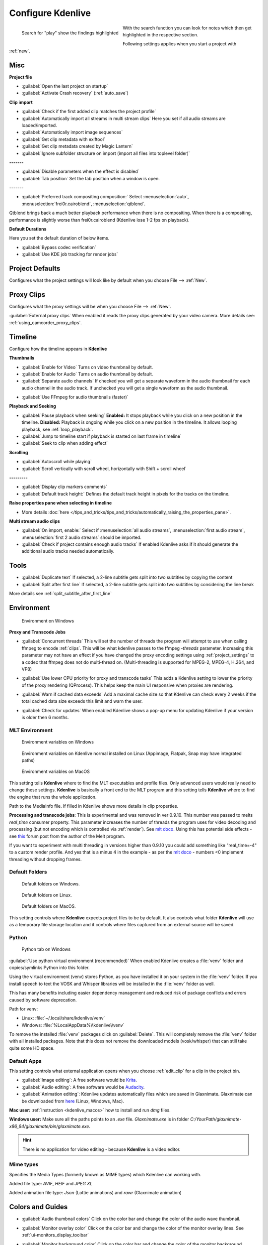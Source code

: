.. meta::
   :description: Configure settings in Kdenlive video editor
   :keywords: KDE, Kdenlive, setting, file type, editing, timeline, documentation, user manual, video editor, open source, free, learn, easy


.. metadata-placeholder

   :authors: - Claus Christensen
             - Yuri Chornoivan
             - Ttguy (https://userbase.kde.org/User:Ttguy)
             - Bushuev (https://userbase.kde.org/User:Bushuev)
             - Dirkolus (https://userbase.kde.org/User:Dirkolus)
             - Jessej (https://userbase.kde.org/User:Jessej)
             - Jack (https://userbase.kde.org/User:Jack)
             - Roger (https://userbase.kde.org/User:Roger)
             - Eugen Mohr

   :license: Creative Commons License SA 4.0


.. _configure_kdenlive:

Configure Kdenlive
==================

.. versionadded:: 24.02

.. figure:: /images/kdenlive2402_configure-search-field.webp
   :align: left
   :alt: configure search field

   Search for "play" show the findings highlighted 

With the search function you can look for notes which then get highlighted in the respective section.

Following settings applies when you start a project with :ref:`new`.


.. _configure_misc:

Misc
----

.. versionchanged:: 22.12

.. image:: /images/Kdenlive_Configure_misc_22-12.png
   :width: 500px
   :alt: Kdenlive_Configure_misc

**Project file**

- :guilabel:`Open the last project on startup`

- :guilabel:`Activate Crash recovery` (:ref:`auto_save`)

**Clip import**

- :guilabel:`Check if the first added clip matches the project profile`

- :guilabel:`Automatically import all streams in multi stream clips` Here you set if all audio streams are loaded/imported.

- :guilabel:`Automatically import image sequences`

- :guilabel:`Get clip metadata with exiftool`

- :guilabel:`Get clip metadata created by Magic Lantern`

- :guilabel:`Ignore subfolder structure on import (import all files into toplevel folder)`

**-------**

- :guilabel:`Disable parameters when the effect is disabled`

- :guilabel:`Tab position` Set the tab position when a window is open.

**-------**

- :guilabel:`Preferred track compositing composition:` Select :menuselection:`auto`, :menuselection:`frei0r.cairoblend`, :menuselection:`qtblend`. 

.. versionchanged:: 22.12
  
Qtblend brings back a much better playback performance when there is no compositing. When there is a compositing, performance is slightly worse than frei0r.cairoblend (Kdenlive lose 1-2 fps on playback).

**Default Durations**

Here you set the default duration of below items.

.. deprecated:: 22.08

- :guilabel:`Bypass codec verification`
- :guilabel:`Use KDE job tracking for render jobs`

.. _configure_project_defaults:

Project Defaults
----------------

.. versionchanged:: 22.12

Configures what the project settings will look like by default when you choose File --> :ref:`New`.


.. image:: /images/Kdenlive_Configure_project_defaults_22-12.png
   :width: 500px
   :alt: Kdenlive_Configure_project_defaults

.. _configure_proxy_clips:

Proxy Clips
-----------

.. versionchanged:: 22.12

Configures what the proxy settings will be when you choose File --> :ref:`New`.

.. image:: /images/Kdenlive_Configure_proxy_22-12.png
   :width: 500px
   :alt: Kdenlive_Configure_project_proxy

:guilabel:`External proxy clips` When enabled it reads the proxy clips generated by your video camera. More details see: :ref:`using_camcorder_proxy_clips`.

.. _configure_timeline:

Timeline
--------

.. versionchanged:: 22.12

Configure how the timeline appears in **Kdenlive**


.. image:: /images/Configure_Timeline_22-12.png
   :width: 500px
   :alt: Configure_Timeline


**Thumbnails** 

- :guilabel:`Enable for Video` Turns on video thumbnail by default.

- :guilabel:`Enable for Audio` Turns on audio thumbnail by default.

- :guilabel:`Separate audio channels` If checked you will get a separate waveform in the audio thumbnail for each audio channel in the audio track. If unchecked you will get a single waveform as the audio thumbnail.

.. deprecated:: 22.12

- :guilabel:`Use FFmpeg for audio thumbnails (faster)`


**Playback and Seeking**

- :guilabel:`Pause playback when seeking` **Enabled:** It stops playback while you click on a new position in the timeline. **Disabled:** Playback is ongoing while you click on a new position in the timeline. It allows looping playback, see :ref:`loop_playback`.

- :guilabel:`Jump to timeline start if playback is started on last frame in timeline`

- :guilabel:`Seek to clip when adding effect`

**Scrolling**

- :guilabel:`Autoscroll while playing`

- :guilabel:`Scroll vertically with scroll wheel, horizontally with Shift + scroll wheel`

**---------**

- :guilabel:`Display clip markers comments` 

- :guilabel:`Default track height:` Defines the default track height in pixels for the tracks on the timeline.

**Raise properties pane when selecting in timeline**

- More details :doc:`here </tips_and_tricks/tips_and_tricks/automatically_raising_the_properties_pane>`.


**Multi stream audio clips**

- :guilabel:`On import, enable:` Select if :menuselection:`all audio streams`, :menuselection:`first audio stream`, :menuselection:`first 2 audio streams` should be imported.

- :guilabel:`Check if project contains enough audio tracks` If enabled Kdenlive asks if it should generate the additional audio tracks needed automatically.


.. _configure_tools:

Tools
-----

.. versionadded:: 23.04

.. image:: /images/Configure_Tools_23-04.png
   :width: 500px
   :alt: Configure_Tools

- :guilabel:`Duplicate text` If selected, a 2-line subtitle gets split into two subtitles by copying the content 
- :guilabel:`Split after first line` If selected, a 2-line subtitle gets split into two subtitles by considering the line break 

More details see :ref:`split_subtitle_after_first_line`


.. _configure_environment:

Environment
-----------

.. figure:: /images/kdenlive2402_Configure_environment.webp
   :width: 500px
   :alt: Kdenlive_Configure_environment_MLT_Windows

   Environment on Windows

**Proxy and Transcode Jobs**

- :guilabel:`Concurrent threads` This will set the number of threads the program will attempt to use when calling ffmpeg to encode :ref:`clips`. This will be what kdenlive passes to the ffmpeg  *-threads* parameter. Increasing this parameter may not have an effect if you have changed the proxy encoding settings using :ref:`project_settings` to a codec that ffmpeg does not do multi-thread on. (Multi-threading is supported for MPEG-2, MPEG-4, H.264, and VP8)

.. versionadded:: 22.08

- :guilabel:`Use lower CPU priority for proxy and transcode tasks` This adds a Kdenlive setting to lower the priority of the proxy rendering (QProcess). This helps keep the main UI responsive when proxies are rendering.

.. versionadded:: 22.12

- :guilabel:`Warn if cached data exceeds` Add a maximal cache size so that Kdenlive can check every 2 weeks if the total cached data size exceeds this limit and warn the user.

.. versionadded:: 24.02

- :guilabel:`Check for updates` When enabled Kdenlive shows a pop-up menu for updating Kdenlive if your version is older then 6 months.

MLT Environment
~~~~~~~~~~~~~~~

.. figure:: /images/kdenlive2402_configure_environment_MLT_Windows.webp
   :width: 500px
   :alt: Kdenlive_Configure_environment_MLT_Windows

   Environment variables on Windows

.. figure:: /images/Kdenlive_Configure_environment_MLT_Linux.png
   :width: 500px
   :alt: Kdenlive_Configure_environment_MLT_Linux

   Environment variables on Kdenlive normal installed on Linux (Appimage, Flatpak, Snap may have integrated paths)

.. figure:: /images/Kdenlive_Configure_environment_MLT_MacOS.png
   :width: 500px
   :alt: Kdenlive_Configure_environment_MLT_Windows

   Environment variables on MacOS


This setting tells **Kdenlive** where to find the MLT executables and profile files. Only advanced users would really need to change these settings. **Kdenlive** is basically a front end to the MLT program and this setting tells **Kdenlive** where to find the engine that runs the whole application.

Path to the MediaInfo file. If filled in Kdenlive shows more details in clip properties.


.. deprecated:: 19.04

**Processing and transcode jobs**: This is experimental and was removed in ver 0.9.10. This number was passed to melts *real_time* consumer property. This parameter increases the number of threads the program uses for video decoding and processing (but not encoding which is controlled via :ref:`render`).  See `mlt doco <https://www.mltframework.org/faq/#does-mlt-take-advantage-of-multiple-cores-or-how-do-i-enable-parallel-processing>`_. Using this has potential side effects - see `this <https://forum.kde.org/viewtopic.php%3Ff=265&t=122140.html#p317318>`_ forum post from the author of the Melt program.

If you want to experiment with multi threading in versions higher than 0.9.10  you could add something like "real_time=-4" to a custom render profile.  And yes that is a minus 4 in the example - as per the    `mlt doco <https://www.mltframework.org/faq/#does-mlt-take-advantage-of-multiple-cores-or-how-do-i-enable-parallel-processing>`_ - numbers <0 implement threading without dropping frames.


Default Folders
~~~~~~~~~~~~~~~

.. versionchanged:: 22.08

.. figure:: /images/Kdenlive_Configure_environment_default_folders_22-12.png
   :width: 500px
   :alt: Kdenlive_Configure_environment_default_folders

   Default folders on Windows.

.. figure:: /images/Kdenlive_Configure_environment_default_folders_Linux_22-12.png
   :width: 500px
   :alt: Kdenlive_Configure_environment_default_folders_Linux

   Default folders on Linux.

.. figure:: /images/Kdenlive_Configure_environment_default_folders_MacOS_22-12.png
   :width: 500px
   :alt: Kdenlive_Configure_environment_default_folders_MacOS

   Default folders on MacOS.


This setting controls where **Kdenlive** expects project files to be by default. It also controls what folder **Kdenlive** will use as a temporary file storage location and it controls where files captured from an external source will be saved.


.. _settings_environment_python:


.. .. versionadded:: 24.02

Python
~~~~~~

.. figure:: /images/kdenlive2402_configure_environment_python.webp
   :width: 500px
   :alt: Kdenlive_Configure_environment_python

   Python tab on Windows

:guilabel:`Use python virtual environment (recommended)` When enabled Kdenlive creates a :file:`venv` folder and copies/symlinks Python into this folder.

Using the virtual environment (venv) stores Python, as you have installed it on your system in the :file:`venv` folder.  If you install speech to text the VOSK and Whisper libraries will be installed in the :file:`venv` folder as well.

This has many benefits including easier dependency management and reduced risk of package conflicts and errors caused by software deprecation.

Path for venv:

- Linux: :file:`~/.local/share/kdenlive/venv`
- Windows: :file:`%LocalAppData%\\kdenlive\\venv`

To remove the installed :file:`venv` packages click on :guilabel:`Delete`. This will completely remove the :file:`venv` folder with all installed packages. Note that this does not remove the downloaded models (vosk/whisper) that can still take quite some HD space.

.. _default_apps:

Default Apps
~~~~~~~~~~~~

.. image:: /images/Kdenlive_Configure_environment_default_apps.png
   :width: 500px
   :alt: Kdenlive_Configure_environment_default_apps

This setting controls what external application opens when you choose :ref:`edit_clip` for a clip in the project bin. 

- :guilabel:`Image editing`: A free software would be `Krita <https://www.audacityteam.org/>`_.

- :guilabel:`Audio editing`: A free software would be `Audacity <https://krita.org/en/>`_.

- :guilabel:`Animation editing`: Kdenlive updates automatically files which are saved in Glaxnimate. Glaxnimate can be downloaded from `here <https://glaxnimate.mattbas.org/>`_ (Linux, Windows, Mac).

**Mac user:** :ref:`Instruction <kdenlive_macos>` how to install and run `dmg` files.

**Windows user:** Make sure all the paths points to an `.exe` file. `Glaxnimate.exe` is in folder `C:/YourPath/glaxnimate-x86_64/glaxnimate/bin/glaxnimate.exe`.


.. hint::

   There is no application for video editing - because **Kdenlive** is a video editor.

Mime types
~~~~~~~~~~

.. image:: /images/Kdenlive_Configure_environment_mime_types.png
   :width: 500px
   :alt: Kdenlive_Configure_environment_mime_types

Specifies the Media Types (formerly known as MIME types) which Kdenlive can working with.

.. versionadded:: 22.08

Added file type: `AVIF`, `HEIF` and `JPEG XL`

Added animation file type: `Json` (Lottie animations) and `rawr` (Glaxnimate animation)

.. _configure_colors:

Colors and Guides
-----------------

.. image:: /images/Kdenlive_Configure_colors_22-12.png
   :width: 500px
   :alt: Kdenlive_Configure_colors

- :guilabel:`Audio thumbnail colors` Click on the color bar and change the color of the audio wave thumbnail.

.. versionadded:: 22.08

- :guilabel:`Monitor overlay color` Click on the color bar and change the color of the monitor overlay lines. See :ref:`ui-monitors_display_toolbar`

.. versionchanged:: 22.12
   Moved from tab :ref:`configure_playback`

- :guilabel:`Monitor background color` Click on the color bar and change the color of the monitor background.

.. versionadded:: 22.12

- :guilabel:`Guides and Markers Categories` This allows you to add categories. Selected categories can be edited and deleted.   


.. _configure_speech_to_text:

Speech To Text
--------------

.. image:: /images/Kdenlive_Configure_speech-to-text_VOSK_23-04.png
   :scale: 75%
   :alt: Kdenlive_Configure_speech-to-text

More details about speech to text see :ref:`here <effects-speech_to_text>`. 


.. _configure_playback:

Playback
--------

.. .. versionchanged:: 22.12

.. .. versionchanged:: 24.05

Configure the Video and Audio drivers and devices. For advanced users only.


.. figure:: /images/kdenlive2405_configure-playback.webp
   :width: 500px
   :alt: Kdenlive_Configure_playback

   Playback view on Windows.

.. figure:: /images/Kdenlive_Configure_playback_Linux.png
   :width: 500px
   :alt: Kdenlive_Audio_Driver_Linux

   :guilabel:`Audio driver` on Linux.

.. figure:: /images/Kdenlive_Configure_playback_MacOS.png
   :width: 500px
   :alt: Kdenlive_Audio_Driver_MacOS

   :guilabel:`Audio driver` on MAcOS.

:guilabel:`Audio driver` on Windows

- WinMM (Win7), Wasapi (Win10), DirectSound. If you have any audio issue or playback stuttering you may change to another audio driver.

.. ++++++++++++++++++++++++++++++++++++++++++++++++++++++++++++++++++++++++++++++++++++++++++++++++++
   The following part is obsolet since version 24.02.0 with the change to Qt6. Qt6 uses the platform native GPU access. 

   :In version 0.9.4 of **Kdenlive**, checking the "use Open GL for video playback" checkbox turns on the ability to have audio scrubbing available for use in the clips.  Audio scrubbing lets you hear the audio at the playhead position as you drag the playhead so you can quickly find a particular sound or event in the audio. This feature can be useful for placing the play head at the correct spot in the clip relative to an important bit of audio.

   In ver 15.04 or higher, there is no "use Open GL for video playback" checkbox  - Open GL is used by default. On Windows you can set the OpenGL backend under :menuselection:`Settings --> OpenGL Backend`  


.. versionchanged:: 22.12

- :guilabel:`Monitor background color` moved to :ref:`configure_colors`    

- :guilabel:`Enable Audio Scrubbing` and :guilabel:`Preview Volume` are removed as the UI element is a duplicate of the volume slider in the monitors hamburger menu. See :ref:`Clip Monitor<ui-monitors_clip_monitor_hamburger>` and :ref:`Project Monitor<project_monitor_hamburger>`



.. _configure_capture:

Capture
-------


Configure Screen Grab Capture
~~~~~~~~~~~~~~~~~~~~~~~~~~~~~

.. image:: /images/Kdenlive_Configure_screen_grab_23-04.png
   :width: 500px
   :alt: Kdenlive_Configure_screen_grab

These settings configure screen grab within **Kdenlive**. More details see :ref:`here <capturing>`.

Blackmagic
~~~~~~~~~~

.. image:: /images/Kdenlive_Configure_screen_grab_Blackmagic_22-12.png
   :width: 500px
   :alt: Kdenlive_Configure_screen_grab_Blackmagic

If you have a Blackmagic DecLink video capture card you can set here the import parameter.

.. _configure_audio_capture:

Audio
~~~~~

.. image:: /images/Kdenlive_Configure_screen_grab_audio_22-12.png
   :width: 500px
   :alt: Kdenlive_Configure_screen_grab_audio

Microphone settings, either for screen :ref:`capturing` or for :ref:`capturingaudio` direct into the timeline.

.. versionadded:: 22.12

:guilabel:`Disable countdown before recording`

.. note::

  At least Firewire capture was removed in porting to KDE 5 due to lack of manpower.
  
  Following paragraph is for history reason only.

Configure the :ref:`capturing` devices (Firewire, FFmpeg, Screen Grab, Blackmagic, Audio) from this section.


Configure Firewire Capture
~~~~~~~~~~~~~~~~~~~~~~~~~~

The image shows the Configure Firewire capture tab which can be accessed from the :menuselection:`Settings --> Configure Kdenlive` menu or from the spanner icon in the :ref:`capturing`


.. image:: /images/Kdenlive_Configure_Capture.png
   :width: 500px
   :alt: Kdenlive_Configure_Capture



The firewire capture functionality uses the `dvgrab <http://linux.die.net/man/1/dvgrab>`_ program.
The settings applied here to define how dvgrab will be used to capture the video. 

**Capture Format options** are

* DV RAW
* DV AVI Type 1
* DV AVI Type 2
* HDV

The first three are quality-wise the same (exactly the same DV 25Mb/s standard definition codec), just packed differently into the file. Type 2 seems to be the most widely supported by other applications.

The raw format contains just the plain video frames (with audio interleaved) without any additional information. Raw is useful for some Linux software. Files in this format can also be played with Windows QuickTime when renamed to :file:`file.dv`.

AVI files may contain multiple streams. Typically, they include one video and one audio stream. The native DV stream format already includes the audio interleaved into its video stream. A type 1 DV AVI file only includes one DV video stream where the audio must be extracted from the DV video stream. A type 2 DV AVI file includes a separate audio stream in addition to the audio data already interleaved in the DV video stream. Therefore, the type 2 DV AVI file is redundant and consumes more space.

HDV is a high-definition format used on tape-based HD camcorders.

**Add recording time to captured file name** option: If this is unchecked then each captured file will get a sequential number post-pended to the file names listed in the Capture file name setting. With this checked, date and timestamp (derived from when the footage was captured) is post-pended to the capture file name, e.g. **capture2012.07.15_11-38-37.dv**

**Automatically start a new file on scene cut** option:  With this checked it tries to detect whenever a new recording starts, and store it into a separate file. This is the -autosplit parameter in  `dvgrab <http://linux.die.net/man/1/dvgrab>`_  and it works by detecting timecode discontinuities from the source footage.  Where a timecode discontinuity is anything backward or greater than one second it will start a new capture file.

The **dvgrab additional parameters** edit box allows you to add extra dvgrab switches to the capture process that will run. See  `dvgrab manual <http://linux.die.net/man/1/dvgrab>`_ for more info.


.. _configure_jog_shuttle:

Jog Shuttle
-----------


Configure a connected Jog-Shuttle device. Contour ShuttlePro and Contour ShuttleXpress are known to work.

.. image:: /images/Kdenlive_Configure_jog-shuttle.png
   :width: 500px
   :alt: Kdenlive_Configure_screen_jog-shuttle


.. _configure_jog_shuttle_linux:

Linux
~~~~~

Ensure that your Jog-Shuttle device is connected via USB and working. An udev rule is necessary to correct the access rights to the device file: Create a file /etc/udev/rules.d/90-contour-shuttleXpress.rules with the line:


.. code-block:: bash
  
   SUBSYSTEMS"usb", ATTRS{idVendor}

.. code-block:: bash

   "0b33", ATTRS{idProduct}=="0020", MODE="0444"

for Contour ShuttleXpress or


.. code-block:: bash
  
   SUBSYSTEMS"usb", ATTRS{idVendor}

.. code-block:: bash

   "0b33", ATTRS{idProduct}=="0030", MODE="0444"

for Contour ShuttlePRO V2. Obtain the device file by a command


.. code-block:: bash

   fgrep Contour -A4 /proc/bus/input/devices

The last line of the output says


.. code-block:: bash
  
   H: Handlers=mouse0 event3

which should tell the device file to be entered into kdenlive's setting dialog: In the text field enter /dev/input/**event3** (use the last word on the line above to specify the device file in /dev/input), set the buttons and apply the changes.


.. image:: /images/KDENLIVE_Configure_jog_shuttle.png
   :width: 500px
   :alt: KDENLIVE_Configure_jog_shuttle



Enable Jog-Shuttle. For the Contour ShuttleXpress the buttons 5 - 9 are relevant, whereas Contour ShuttlePro uses all buttons. The actions for the jog- and the shuttle wheel are working as expected.


.. _configure_jog_shuttle_windows:

Windows
~~~~~~~

On the desktop, bottom-right opens the system tray. Right-click on the Contour icon and choose "Open control Panel". 


.. image:: /images/Contour_open-cotrol-panel.png
   :alt: Contour_open-cotrol-panel

  

In the configuration window choose under "Application setting" the program "Adobe Premiere Pro CS&amp;CC (Edit)". Then click on :menuselection:`Options --> Create new settings --> Copy contents from Current Settings`. 


.. image:: /images/Contour_new_settings.png
   :alt: Contour_new_settings

  

Then choose Kdenlive.exe in C:\Program Files\kdenlive\bin. 


.. image:: /images/Contour_Design_Choose_Aplication.png
   :alt: Contour_Design_Choose_Aplication

  

Now the basic functionality should work. Adjust the buttons of the shuttle with shortcuts as you like.

.. hint::

   You can make Kdenlive settings from scratch using :menuselection:`Options --> Create new settings --> Create Empty Settings` when creating new settings.


.. _configure_transcode:

Transcode
---------


This controls the :ref:`transcode` functionality. The parameters section are ffmpeg parameters. Find help on them by issuing ``ffmpeg -h`` at a command line.


.. image:: /images/Kdenlive_Configure_transcode.png
   :width: 500px
   :alt: Kdenlive_Configure_transcode



Transcode Options
~~~~~~~~~~~~~~~~~

.. list-table::
  :header-rows: 1

  * -  Option 
    -  Description 
    -  Parameters 
    -  Meanings of Parameters
  * -  Wav 48000Hz 
    -  Extract audio as WAV file 
    -  -vn -ar 48000 
    -  -vn=disable video, -ar 48000 = set audio sampling rate to 48kHz 
  * -  Remux with MKV 
    -  - 
    -  -vcodec copy -acodec copy -sn 
    -  copy the video and the audio. -sn = disable subtitles 
  * -  Remux MPEG-2 PS/VOB 
    -  Fix audio sync in MPEG-2 vob files 
    -  -vcodec copy -acodec copy 
    -  copy the video and the audio 


